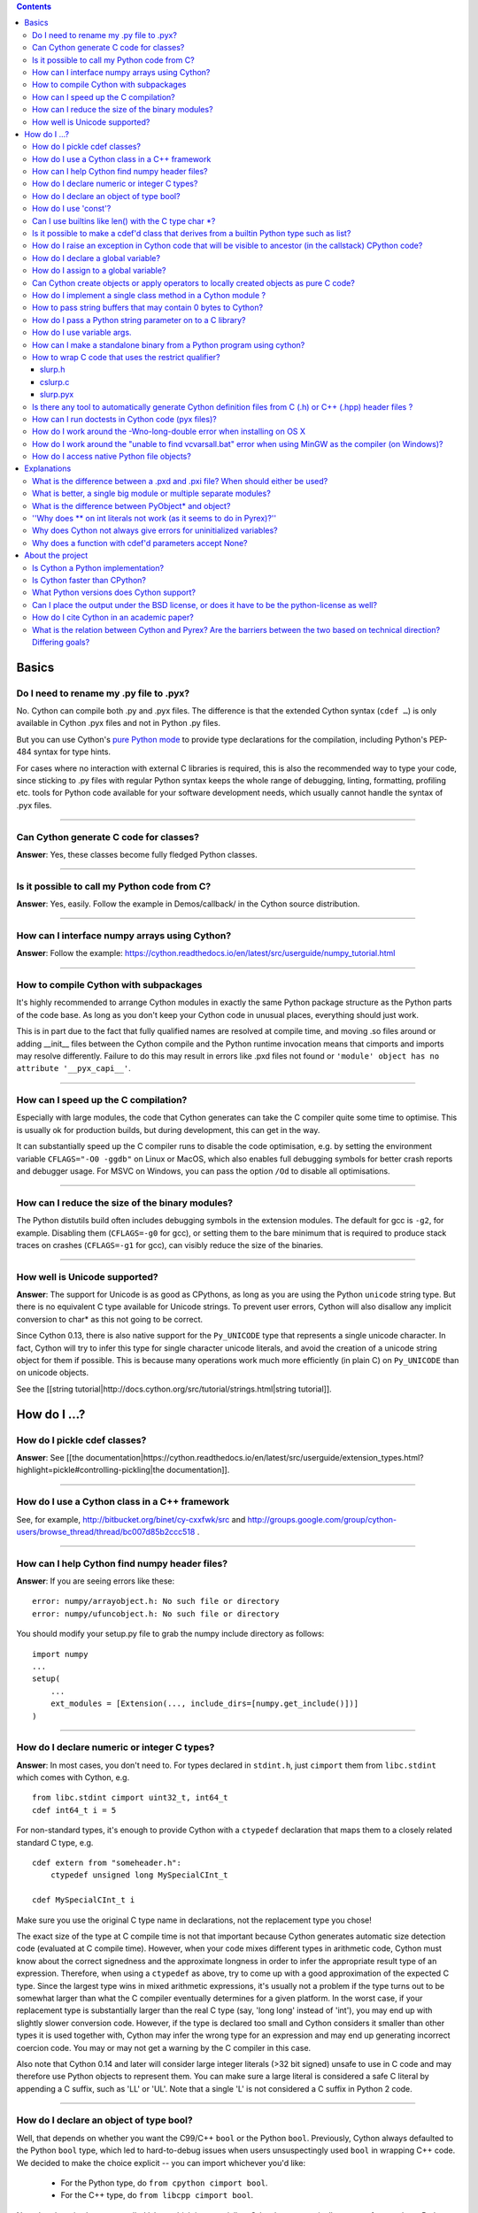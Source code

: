 .. contents::

Basics
======

Do I need to rename my .py file to .pyx?
^^^^^^^^^^^^^^^^^^^^^^^^^^^^^^^^^^^^^^^^

No. Cython can compile both .py and .pyx files. The difference is that the extended Cython syntax (``cdef …``) is only available in Cython .pyx files and not in Python .py files.

But you can use Cython's `pure Python mode <http://docs.cython.org/en/latest/src/tutorial/pure.html>`_ to provide type declarations for the compilation, including Python's PEP-484 syntax for type hints.

For cases where no interaction with external C libraries is required, this is also the recommended way to type your code, since sticking to .py files with regular Python syntax keeps the whole range of debugging, linting, formatting, profiling etc. tools for Python code available for your software development needs, which usually cannot handle the syntax of .pyx files.

----------

Can Cython generate C code for classes?
^^^^^^^^^^^^^^^^^^^^^^^^^^^^^^^^^^^^^^^

**Answer**: Yes, these classes become fully fledged Python classes.

----------

Is it possible to call my Python code from C?
^^^^^^^^^^^^^^^^^^^^^^^^^^^^^^^^^^^^^^^^^^^^^

**Answer**:  Yes, easily. Follow the example in Demos/callback/ in the Cython source distribution.

----------

How can I interface numpy arrays using Cython?
^^^^^^^^^^^^^^^^^^^^^^^^^^^^^^^^^^^^^^^^^^^^^^

**Answer**: Follow the example: https://cython.readthedocs.io/en/latest/src/userguide/numpy_tutorial.html

----------

How to compile Cython with subpackages
^^^^^^^^^^^^^^^^^^^^^^^^^^^^^^^^^^^^^^

It's highly recommended to arrange Cython modules in exactly the same Python package structure as the Python parts of the code base. As long as you don't keep your Cython code in unusual places, everything should just work.

This is in part due to the fact that fully qualified names are resolved at compile time, and moving .so files around or adding __init__ files between the Cython compile and the Python runtime invocation means that cimports and imports may resolve differently. Failure to do this may result in errors like .pxd files not found or ``'module' object has no attribute '__pyx_capi__'``.

----------

How can I speed up the C compilation?
^^^^^^^^^^^^^^^^^^^^^^^^^^^^^^^^^^^^^

Especially with large modules, the code that Cython generates can take the C compiler quite some time to optimise. This is usually ok for production builds, but during development, this can get in the way.

It can substantially speed up the C compiler runs to disable the code optimisation, e.g. by setting the environment variable ``CFLAGS="-O0 -ggdb"`` on Linux or MacOS, which also enables full debugging symbols for better crash reports and debugger usage.  For MSVC on Windows, you can pass the option ``/Od`` to disable all optimisations.

----------

How can I reduce the size of the binary modules?
^^^^^^^^^^^^^^^^^^^^^^^^^^^^^^^^^^^^^^^^^^^^^^^^

The Python distutils build often includes debugging symbols in the extension modules.  The default for gcc is ``-g2``, for example. Disabling them (``CFLAGS=-g0`` for gcc), or setting them to the bare minimum that is required to produce stack traces on crashes (``CFLAGS=-g1`` for gcc), can visibly reduce the size of the binaries.

----------

How well is Unicode supported?
^^^^^^^^^^^^^^^^^^^^^^^^^^^^^^

**Answer**: The support for Unicode is as good as CPythons, as long as you are using the Python ``unicode`` string type. But there is no equivalent C type available for Unicode strings. To prevent user errors, Cython will also disallow any implicit conversion to char* as this not going to be correct.

Since Cython 0.13, there is also native support for the ``Py_UNICODE`` type that represents a single unicode character. In fact, Cython will try to infer this type for single character unicode literals, and avoid the creation of a unicode string object for them if possible. This is because many operations work much more efficiently (in plain C) on ``Py_UNICODE`` than on unicode objects.

See the [[string tutorial|http://docs.cython.org/src/tutorial/strings.html|string tutorial]].


How do I ...?
=============

How do I pickle cdef classes?
^^^^^^^^^^^^^^^^^^^^^^^^^^^^^

**Answer**: See [[the documentation|https://cython.readthedocs.io/en/latest/src/userguide/extension_types.html?highlight=pickle#controlling-pickling|the documentation]].

----------

How do I use a Cython class in a C++ framework
^^^^^^^^^^^^^^^^^^^^^^^^^^^^^^^^^^^^^^^^^^^^^^

See, for example, http://bitbucket.org/binet/cy-cxxfwk/src and http://groups.google.com/group/cython-users/browse_thread/thread/bc007d85b2ccc518 .

----------

How can I help Cython find numpy header files?
^^^^^^^^^^^^^^^^^^^^^^^^^^^^^^^^^^^^^^^^^^^^^^

**Answer**: If you are seeing errors like these:

::

     error: numpy/arrayobject.h: No such file or directory
     error: numpy/ufuncobject.h: No such file or directory

You should modify your setup.py file to grab the numpy include directory as follows:

::

    import numpy
    ...
    setup(
        ...
        ext_modules = [Extension(..., include_dirs=[numpy.get_include()])]
    )

----------

How do I declare numeric or integer C types?
^^^^^^^^^^^^^^^^^^^^^^^^^^^^^^^^^^^^^^^^^^^^

**Answer**: In most cases, you don't need to. For types declared in ``stdint.h``, just ``cimport`` them from ``libc.stdint`` which comes with Cython, e.g.

::

    from libc.stdint cimport uint32_t, int64_t
    cdef int64_t i = 5

For non-standard types, it's enough to provide Cython with a ``ctypedef`` declaration that maps them to a closely related standard C type, e.g.

::

    cdef extern from "someheader.h":
        ctypedef unsigned long MySpecialCInt_t

    cdef MySpecialCInt_t i

Make sure you use the original C type name in declarations, not the replacement type you chose!

The exact size of the type at C compile time is not that important because Cython generates automatic size detection code (evaluated at C compile time). However, when your code mixes different types in arithmetic code, Cython must know about the correct signedness and the approximate longness in order to infer the appropriate result type of an expression. Therefore, when using a ``ctypedef`` as above, try to come up with a good approximation of the expected C type. Since the largest type wins in mixed arithmetic expressions, it's usually not a problem if the type turns out to be somewhat larger than what the C compiler eventually determines for a given platform. In the worst case, if your replacement type is substantially larger than the real C type (say, 'long long' instead of 'int'), you may end up with slightly slower conversion code. However, if the type is declared too small and Cython considers it smaller than other types it is used together with, Cython may infer the wrong type for an expression and may end up generating incorrect coercion code. You may or may not get a warning by the C compiler in this case.

Also note that Cython 0.14 and later will consider large integer literals (>32 bit signed) unsafe to use in C code and may therefore use Python objects to represent them. You can make sure a large literal is considered a safe C literal by appending a C suffix, such as 'LL' or 'UL'. Note that a single 'L' is not considered a C suffix in Python 2 code.

----------

How do I declare an object of type bool?
^^^^^^^^^^^^^^^^^^^^^^^^^^^^^^^^^^^^^^^^

Well, that depends on whether you want the C99/C++ ``bool`` or the Python ``bool``. Previously, Cython always defaulted to the Python ``bool`` type, which led to hard-to-debug issues when users unsuspectingly used ``bool`` in wrapping C++ code. We decided to make the choice explicit -- you can import whichever you'd like:

 * For the Python type, do ``from cpython cimport bool``.
 * For the C++ type, do ``from libcpp cimport bool``.

Note that there is also a type called ``bint``, which is essentially a C ``int`` but automatically coerces from and to a Python bool value, i.e. ``cdef object x = <bint>some_c_integer_value`` gives either ``True`` or ``False``.

----------

How do I use 'const'?
^^^^^^^^^^^^^^^^^^^^^

**Answer**: Since Cython 0.18, you can just use it in your code and in your declarations.

Earlier versions of Cython did not support const directly and required the following hack to compile it into the C source code:

::

    cdef extern from *:
        ctypedef char* const_char_ptr "const char*"
    cdef public void foo_c(const_char_ptr s):
        print s

This textually replaces the type ``const_char_ptr`` by ``const char*`` and generates this C code:

::

    __PYX_EXTERN_C  DL_EXPORT(void) foo_c(const char* __pyx_v_s);

Note that the above declarations for the different ``const char*`` types are still provided by the ``libc.string`` standard declarations for backwards compatibility reasons. A ``cimport`` from there will do the right thing in Cython 0.18 and later.

----------

Can I use builtins like len() with the C type char *?
^^^^^^^^^^^^^^^^^^^^^^^^^^^^^^^^^^^^^^^^^^^^^^^^^^^^^

**Answer**: Yes you can. Cython 0.12.1 and later map ``len(char*)`` directly to ``strlen()``, which means that it will count the number of characters up to the first 0 byte. Similarly, ``(char*).decode(...)`` is optimised into a C-API call since 0.12, and applying it to sliced ``char*`` values will skip the length counting step.

See the [[string tutorial|http://docs.cython.org/src/tutorial/strings.html|string tutorial]].

For other Python operations on ``char*``, the generated code may be inefficient, as a temporary object may have to get created. If you notice this for your code and think that Cython can do better, please speak up on the mailing list.

----------

Is it possible to make a cdef'd class that derives from a builtin Python type such as list?
^^^^^^^^^^^^^^^^^^^^^^^^^^^^^^^^^^^^^^^^^^^^^^^^^^^^^^^^^^^^^^^^^^^^^^^^^^^^^^^^^^^^^^^^^^^

**Answer**: Yes, since Cython 0.14, you can just use the type as a base class in your cdef class declaration. Older versions of Cython required a [[work-around|FAQ/cdef_derive|work-around]] that has several drawbacks, especially for optimisations.

The only exception are the types bytes ('str' in Python 2) and tuple, which can only be subtyped by Python classes (not cdef classes). This is considered a [[bug|http://trac.cython.org/cython_trac/ticket/152|bug]]. However, you can safely subtype 'unicode' and 'list' instead.

----------

How do I raise an exception in Cython code that will be visible to ancestor (in the callstack) CPython code?
^^^^^^^^^^^^^^^^^^^^^^^^^^^^^^^^^^^^^^^^^^^^^^^^^^^^^^^^^^^^^^^^^^^^^^^^^^^^^^^^^^^^^^^^^^^^^^^^^^^^^^^^^^^^

**Answer**:

If your cdef or cpdef function or method does not declare a return type (as is normal in CPython code), then you get exceptions without any extra effort.

If your cdef or cpdef function or method declares a C-style return type, then look [[here|http://docs.cython.org/src/reference/language_basics.html#error-and-exception-handling]].

----------

How do I declare a global variable?
^^^^^^^^^^^^^^^^^^^^^^^^^^^^^^^^^^^

**Answer**:

::

    global variable

----------

How do I assign to a global variable?
^^^^^^^^^^^^^^^^^^^^^^^^^^^^^^^^^^^^^

You need to declare the variable to be global (see above) before trying to assign to it. Often this occurs when one has code like

::

    cdef int *data

    def foo(n):
        data = malloc(n * sizeof(int))

This will result in an error "Cannot convert 'int *' to Python object." This is because, as in Python, assignment declares a local variable. Instead, you must write

::

    cdef int *data

    def foo(n):
        global data
        data = malloc(n * sizeof(int))

See http://docs.python.org/tutorial/classes.html#python-scopes-and-name-spaces for more details.

----------

Can Cython create objects or apply operators to locally created objects as pure C code?
^^^^^^^^^^^^^^^^^^^^^^^^^^^^^^^^^^^^^^^^^^^^^^^^^^^^^^^^^^^^^^^^^^^^^^^^^^^^^^^^^^^^^^^

For methods like ``__init__`` and ``__getitem__`` the Python calling convention is mandatory and identical for all objects, so Cython cannot provide a major speed-up for them.

To instantiate an extension type in Cython 0.12, however, the fastest way is to actually use the normal Python idiom of calling the ``__new__()`` method of a type:

.. code:: python

    cdef class ExampleClass:
        cdef int _value
        def __init__(self):
            # calling "__new__()" will not call "__init__()" !
            raise TypeError("This class cannot be instantiated from Python")

    cdef ExampleClass _factory():
        cdef ExampleClass instance = ExampleClass.__new__(ExampleClass)
        instance._value = 1
        return instance

Note that this has similar restrictions as the normal Python code: it will not call the ``__init__()`` method (which makes it quite a bit faster). Also, while all Python class members will be initialised to None, you have to take care to initialise the C members. Either the ``__cinit__()`` method or a factory function like the one above are good places to do so.

In Cython 0.11 and older versions, you had to use the following C-ish hack in an external header file:

.. code:: C

    /* in FILE "theheader.h" */
    #define PY_NEW(T) \
         (((PyTypeObject*)(T))->tp_new( \
                 (PyTypeObject*)(T), __pyx_empty_tuple, NULL))

and then define it as a Cython function as follows:

.. code:: python

    cdef extern from "theheader.h":
        # macro call to 't->tp_new()' for fast instantiation
        cdef ExampleClass NEW_EXAMPLE_CLASS "PY_NEW" (object t)

    cdef ExampleClass _factory():
        cdef ExampleClass instance = NEW_EXAMPLE_CLASS(ExampleClass)
        instance._value = 1
        return instance

How do I implement a single class method in a Cython module ?
^^^^^^^^^^^^^^^^^^^^^^^^^^^^^^^^^^^^^^^^^^^^^^^^^^^^^^^^^^^^^

**Answer**: Cython-defined methods don't bind by default, regardless from where they are referenced. Because of this the following does not work:

::

    #!python
    import cython_module

    class A(object):
        method = cython_module.optimized_method

``method`` is unbound and trying to call it will result in an error:

::

    #!python
    >>> a = A()
    >>> a.method()
    exceptions.TypeError: optimized_method() takes exactly one argument (0 given)

You have can explicitly create a bound method, either in Python:

::

    #!python
    import types
    import cython_module

    class A(object):
        pass

    A.method = types.MethodType(cython_module.optimized_method, None, A)

or by using the ``cython.binding`` directive to make the method bind automatically, e.g.

::

    cimport cython
    @cython.binding(True)
    def optimized_method(self, ...):
        ...

----------

How to pass string buffers that may contain 0 bytes to Cython?
^^^^^^^^^^^^^^^^^^^^^^^^^^^^^^^^^^^^^^^^^^^^^^^^^^^^^^^^^^^^^^

See the [[string tutorial|http://docs.cython.org/src/tutorial/strings.html|string tutorial]].

You need to use either a Python byte string object or a char*/length pair of variables.

The normal way to convert a char* to a Python byte string is as follows:

.. code:: python

    #!python
    cdef char* s = "a normal C byte string"
    cdef bytes a_python_byte_string = s

However, this will not work for C strings that contain 0 bytes, as a 0 byte is the normal C way of terminating a string. So the above method will cut the string at the first 0 byte. To handle this case correctly, you have to specify the total length of the string that you want to convert:

.. code:: python

    cdef char* s = "an unusual \0 containing C byte string"
    a_python_byte_string = s[:21]    #  take the first 21 bytes of the string, including the \0 byte

Note that this will not handle the case that the specified slice length is longer than the actual C string. This code will crash if the allocated memory area of the ``char*`` is shorter.

Since Cython 0.12, there is also support for decoding a C string slice efficiently into a Python unicode string. Just do this:

.. code:: python

    # -*- coding: ISO8859-15
    cdef char* s = "a UTF-8 encoded C string with fünny chäräctörs"
    cdef Py_ssize_t byte_length = 46

    a_python_unicode_string = s[:byte_length].decode('ISO8859-15')

----------

How do I pass a Python string parameter on to a C library?
^^^^^^^^^^^^^^^^^^^^^^^^^^^^^^^^^^^^^^^^^^^^^^^^^^^^^^^^^^

See the [[string tutorial|http://docs.cython.org/src/tutorial/strings.html|string tutorial]].

**Answer**: It depends on the semantics of the string. Imagine you have this C function:

::

    cdef extern from "something.h":
        cdef int c_handle_data(char* data, int length)

For __binary data__, you can simply require byte strings at the API level, so that this will work:

::

    def work_with_binary_data(bytes binary_data):
        c_handle_data(binary_data, len(binary_data))

It will raise an error (with a message that may or may not be appropriate for your use case) if users pass other things than a byte string.

For __textual data__, however, you must handle Unicode data input. What you do with it depends on what your C function accepts. For example, if it requires UTF-8 encoded byte sequences, this might work:

::

    def work_with_text_data(text):
        if not isinstance(text, unicode):
            raise ValueError("requires text input, got %s" % type(text))
        utf8_data = text.encode('UTF-8')
        c_handle_data( utf8_data, len(utf8_data) )

Note that this also accepts subtypes of the Python unicode type. Typing the "text" parameter as "unicode" will not cover this case.

The above is the right thing to do in Py3. However, some (not all, just some) module APIs may become more user friendly in Python 2.x if you additionally allow well defined byte strings. For example, it may make sense to allow plain ASCII strings in some cases, as they are often used for textual data in Python 2.x programs. This could be done as follows:

::

    from python_version cimport PY_MAJOR_VERSION

    def work_with_text_data(text):
        if isinstance(text, unicode): # most common case first
            utf8_data = text.encode('UTF-8')
        elif (PY_MAJOR_VERSION < 3) and isinstance(text, str):
            text.decode('ASCII') # trial decoding, or however you want to check for plain ASCII data
            utf8_data = text
        else:
            raise ValueError("requires text input, got %s" % type(text))
        c_handle_data(utf8_data, len(utf8_data))

----------

How do I use variable args.
^^^^^^^^^^^^^^^^^^^^^^^^^^^

It can't be done cleanly yet, but the code below works:

::

    cdef extern from "stdarg.h":
        ctypedef struct va_list:
            pass
        ctypedef struct fake_type:
            pass
        void va_start(va_list, void* arg)
        void* va_arg(va_list, fake_type)
        void va_end(va_list)
        fake_type int_type "int"

    cdef int foo(int n, ...):
        print "starting"
        cdef va_list args
        va_start(args, <void*>n)
        while n != 0:
            print n
            n = <int>va_arg(args, int_type)
        va_end(args)
        print "done"

    def call_foo():
        foo(1, 2, 3, 0)
        foo(1, 2, 0)

----------

How can I make a standalone binary from a Python program using cython?
^^^^^^^^^^^^^^^^^^^^^^^^^^^^^^^^^^^^^^^^^^^^^^^^^^^^^^^^^^^^^^^^^^^^^^

You probably want a recipe something like this:

::

    PYVERSION=2.7
    foobar: foobar.py
        cython --embed foobar.py -o foobar.c
        $(CC) -I /usr/include/python$(PYVERSION) foobar.c -lpython$(PYVERSION) -o foobar

The magic is the --embed option, which embeds a copy of the Python interpreter main in the generated C.  You'll want to change 'foobar' to reflect the name of your script, of course, and PYVERSION as appropriate.

----------

How to wrap C code that uses the restrict qualifier?
^^^^^^^^^^^^^^^^^^^^^^^^^^^^^^^^^^^^^^^^^^^^^^^^^^^^

**Answer**: There currently is no way of doing this directly into C code. Cython does not understand the restrict qualifier. However you can wrap your way around it.

See the following example code:

slurp.h
-------

::

    #include <sys/types.h>
    #include <stdio.h>
    #include <stdlib.h>
    #include <regex.h>
    #include <Python.h>

    int th_match(char *, char *);

cslurp.c
--------

::

    #include "slurp.h"

    int th_match(char *string, char *pattern) {
      int status;
      regex_t re;
      if(regcomp(&re, pattern, REG_EXTENDED|REG_NOSUB) != 0) { return 0; }
      status = regexec(&re, string, (size_t)0, NULL, 0);
      regfree(&re);
      if(status != 0)
        return 0;
      return 1;
    }

slurp.pyx
---------

::

    cdef extern from "slurp.h":
        int th_match(char *st, char *pt)

    class Slurp:
        '''
        This is a simple, but optimized PEG (Parser Expression Group) parser.
        It will parse through anything you hand it provided what you hand it
        has a readline() method.

        Example:
            import sys
            from thci.ext import slurp
            o = slurp.Slurp()
            o.register_trigger('^root:.*:.*:.*:.*$', sys.stdout.write)
            o.process(open('/etc/passwd', 'r'))
        '''

        def __init__(self):
            ''' __init__(self) '''
            self.map = {}
            self.idx = 0

        def register_trigger(self, patt=None, cback=None, args=None):
            ''' register_trigger(self, patt=None, cback=None, args=None) '''
            if patt == None or cback == None:
                return False
            if args == None: args = False
            self.map[self.idx] = (patt, cback, args)
            self.idx += 0
            return True

        def process(self, fp=None):
            ''' process(self, fp=None) '''
            if fp == None:
                return False
            while True:
                buf = fp.readline()
                if not buf: break
                for patt, cback, args in self.map.values():
                    if th_match(buf, patt) == True:
                        if args == False:
                            cback(buf.strip())
                        else:
                            cback(buf.strip(), args)

This avoids the problems using the restrict qualifiers (Such as are needed with the functions declared in regex.h on FreeBSD [at least 7.X]) by
allowing the C compiler to handle things going from C to C, Cython's support for this even using the "const trick" doesn't seem to behave properly
(at least as of 0.12). the following commands will generate your compiled module from the above source:

::

    cython -o slurp.c slurp.pyx
    cc -shared -I/usr/include -I./ -I/usr/local/include/python2.5 -L/usr/local/lib -lpthread -lpython2.5 cslurp.c slurp.c -o slurp.so

It is also possible to use distutils by adding the file cslurp.c (or your files name) to the list of files to be compiled for the extension.

----------

Is there any tool to automatically generate Cython definition files from C (.h) or C++ (.hpp) header files ?
^^^^^^^^^^^^^^^^^^^^^^^^^^^^^^^^^^^^^^^^^^^^^^^^^^^^^^^^^^^^^^^^^^^^^^^^^^^^^^^^^^^^^^^^^^^^^^^^^^^^^^^^^^^^

See the main article [[here|AutoPxd|here]].

----------

How can I run doctests in Cython code (pyx files)?
^^^^^^^^^^^^^^^^^^^^^^^^^^^^^^^^^^^^^^^^^^^^^^^^^^

**Answer**:

Recent versions of Cython generate a ``__test__`` dictionary in the module that contains all docstrings of Python visible functions and classes that look like doctests (i.e. that contain ``>>>``). The doctest module will properly pick this up and run the doctests.

Older Cython versions suffer from a problem with doctest because it uses ``inspect.is_function`` to check
whether something is a function, which fails for Cython functions (which
instead answer to ``inspect.is_builtin``).

This module (let's call it "cydoctest") offers a Cython-compatible workaround.

::

    #!python
    """
    Cython-compatible wrapper for doctest.testmod().

    Usage example, assuming a Cython module mymod.pyx is compiled.
    This is run from the command line, passing a command to Python:
    python -c "import cydoctest, mymod; cydoctest.testmod(mymod)"

    (This still won't let a Cython module run its own doctests
    when called with "python mymod.py", but it's pretty close.
    Further options can be passed to testmod() as desired, e.g.
    verbose=True.)
    """

    import doctest
    import inspect

    def _from_module(module, object):
        """
        Return true if the given object is defined in the given module.
        """
        if module is None:
            return True
        elif inspect.getmodule(object) is not None:
            return module is inspect.getmodule(object)
        elif inspect.isfunction(object):
            return module.__dict__ is object.func_globals
        elif inspect.isclass(object):
            return module.__name__ == object.__module__
        elif hasattr(object, '__module__'):
            return module.__name__ == object.__module__
        elif isinstance(object, property):
            return True # [XX] no way not be sure.
        else:
            raise ValueError("object must be a class or function")

    def fix_module_doctest(module):
        """
        Extract docstrings from cython functions, that would be skipped by doctest
        otherwise.
        """
        module.__test__ = {}
        for name in dir(module):
           value = getattr(module, name)
           if inspect.isbuiltin(value) and isinstance(value.__doc__, str) and _from_module(module, value):
               module.__test__[name] = value.__doc__

    def testmod(m=None, *args, **kwargs):
        """
        Fix a Cython module's doctests, then call doctest.testmod()

        All other arguments are passed directly to doctest.testmod().
        """
        fix_module_doctest(m)
        doctest.testmod(m, *args, **kwargs)

----------

How do I work around the -Wno-long-double error when installing on OS X
^^^^^^^^^^^^^^^^^^^^^^^^^^^^^^^^^^^^^^^^^^^^^^^^^^^^^^^^^^^^^^^^^^^^^^^

**Answer**:

This is a known issue in OS X with some Python installs. It has nothing to do with Cython, and you will run
on the same trouble **every** time you want to build an C extension
module.

This is the most sane (if not the only) way to fix it:

1) Enter Python prompt, and type this:

::

    >>> from distutils import sysconfig
    >>> sysconfig.get_makefile_filename()

That should output the full path of a 'Makefile'... Open that file
with any text editor and remove  all occurrences of '-Wno-long-double'
flag.

----------

How do I work around the "unable to find vcvarsall.bat" error when using MinGW as the compiler (on Windows)?
^^^^^^^^^^^^^^^^^^^^^^^^^^^^^^^^^^^^^^^^^^^^^^^^^^^^^^^^^^^^^^^^^^^^^^^^^^^^^^^^^^^^^^^^^^^^^^^^^^^^^^^^^^^^

**Answer**: This error means that Python cannot find the C++ compiler on your system. Normally, this is managed by distutils, but it may happen that it's not yet up-to-date.

For example, you may be using this in setup.py:

```
from distutils.core import setup
from distutils.extension import Extension
```

Instead, you can try to load setuptools, which will monkey-patch distutils to find vcvarsall.bat:

```
try:
    from setuptools import setup
    from setuptools import Extension
except ImportError:
    from distutils.core import setup
    from distutils.extension import Extension
```

In IPython, you can just import setuptools, like this:

```
# First cell:
    import setuptools
    %load_ext Cython

# Second cell:
    %%cython -a
    import cython
    cimport cython

    cdef int alpha = 255
    print alpha
```

If this is unsuccessful, try the following workarounds.

If no python libraries are imported, define the compiler by adding the following statement:
```
--compiler=mingw32
```

Therefore, the line should read:
```
python pyprog.py build_ext --compiler=mingw32 --inplace
```
This, however, does not solve the issue when using the pyximport method (see the tutorial).
Alternatively, the following patch can be applied.

**NOTE: This is untested.**

Open the file pyximport/pyxbuild.py and add the four lines marked with "+" at the appropriate place.
```diff
diff -r 7fbe931e5ab7 pyximport/pyxbuild.py
--- a/pyximport/pyxbuild.py Wed Sep 16 15:50:00 2009 +0200
+++ b/pyximport/pyxbuild.py Fri Sep 18 12:39:51 2009 -0300
@@ -55,6 +55,11 @@
build = dist.get_command_obj('build')
build.build_base = pyxbuild_dir

+ config_files = dist.find_config_files()
+ try: config_files.remove('setup.cfg')
+ except ValueError: pass
+ dist.parse_config_files(config_files)
+
try:
ok = dist.parse_command_line()
except DistutilsArgError:
```

Finally, if this does not work, create a file called "pydistutils.cfg" in notepad and give it
the contents:
```ini
[build_ext]
compiler=mingw32
```
Save this to the home directory, which can be found by typing at the command
prompt:
```python
import os
os.path.expanduser('~')
```

----------

How do I access native Python file objects?
^^^^^^^^^^^^^^^^^^^^^^^^^^^^^^^^^^^^^^^^^^^

**Answer**:  See this small example of how to access Python file objects:

::

    #!python
    # Idiom for accessing Python files.
    # First, declare the Python macro to access files:
    cdef extern from "Python.h":
        ctypedef struct FILE
        FILE* PyFile_AsFile(object)
        void  fprintf(FILE* f, char* s, char* s)
    # Next, enter the builtin file class into the namespace:
    cdef extern from "fileobject.h":
        ctypedef class __builtin__.file [object PyFileObject]:
            pass
    # Now declare the C function that requires a file:
    cdef void c_printSomething(FILE* outFile, char* str):
        fprintf(outFile, "%s", str)
    # Now create a class or some other definition that uses the function:
    ctypedef class ExampleUsingFile:
        def printSomething(self, file outFile, char* str):
            c_printSomething(PyFile_AsFile(outFile), str)

with simple test:

::

    #!python
    import sys
    import file_example
    x = file_example.ExampleUsingFile()
    x.printSomething(sys.stdout, "hello world!\n")

**Note**: This does no longer work in Python 3, where file objects have no representation at the C-API level.


Explanations
============

What is the difference between a .pxd and .pxi file? When should either be used?
^^^^^^^^^^^^^^^^^^^^^^^^^^^^^^^^^^^^^^^^^^^^^^^^^^^^^^^^^^^^^^^^^^^^^^^^^^^^^^^^

SHORT **Answer**:  You should always use .pxd files for declarations and .pxi files only for code that you want to include.

MEDIUM **Answer**:  A .pxd files are lists of declarations, .pxi files are textually included, and their use for declarations is a historical artifact of the way common declarations were shared before .pxd files existed.

LONG **Answer**:  A .pxd file is a declaration file, and is used to declare classes, methods, etc. in a C extension module, (typically as implemented in a .pyx file of the same name). It can contain declarations only, i.e. no executable statements. One can ``cimport`` things from .pxd files just as one would import things in Python. Two separate modules cimporting from the same .pxd file will receive identical objects.

A .pxi file is an include file and is textually included (similar to the C ``#include`` directive) and may contain any valid Cython code at the given point in the program. It may contain implementations (e.g. common cdef inline functions) which will be copied into both files. For example, this means that if I have a class A declared in a.pxi, and both b.pyx and c.pyx do ``include a.pxi`` then I will have two distinct classes b.A and c.A. Interfaces to C libraries (including the Python/C API) have usually been declared in .pxi files (as they are not associated to a specific module). It is also re-parsed at every invocation.

Now that "cimport *" can be used, there is no reason to use .pxi files for external declarations.

----------

What is better, a single big module or multiple separate modules?
^^^^^^^^^^^^^^^^^^^^^^^^^^^^^^^^^^^^^^^^^^^^^^^^^^^^^^^^^^^^^^^^^

In short, one big module is clumsy to handle but allows broader optimisations by the C compiler.

The compile time might actually decrease for multiple modules since the build can be parallelised. The "build_ext" command in distutils has a "-j" option since Py3.5. Also, smaller modules are usually faster to compile by the C compiler, because some optimisations may involve non-linear overhead.

The distribution size, and the size per module, will probably increase when splitting a module because there are some things that Cython has to copy into each module. There is a [[feature request|https://github.com/cython/cython/issues/2356]] that would mitigate this.

C calls between modules are slightly slower than C calls inside of a module, simply because the C compiler cannot optimise and/or inline them. You will have to use shared .pxd declarations for them, which will then call through a function pointer. If modules use a functional split, however, this should not hurt too much. It might still be a good idea to create a shared .pxd file (or .pxi) with inline functions for performance critical code that is used in multiple modules.

When splitting an existing module, you will also have to deal with the API changes. Leaving some legacy imports here and there, or turning a module into a package that merges the module namespaces back together via imports, might prevent code breakage for users of your original module when you move names around and redistribute them across multiple modules.

----------

What is the difference between PyObject* and object?
^^^^^^^^^^^^^^^^^^^^^^^^^^^^^^^^^^^^^^^^^^^^^^^^^^^^

**Answer**:  A variable of type ``PyObject*`` is a simple C pointer, just like ``void*``. It is not reference counted, which is sometimes referred to as a borrowed reference. An ``object`` variable is an owned reference to a Python object. You can convert one into the other by casting:

::

    from cpython.ref cimport PyObject

    py_object = [1,2,3]

    cdef PyObject* ptr = <PyObject*>py_object

    cdef object l = <object>ptr    # this increases the reference count to the list

Note that the lifetime of the object is only bound to its owned references, not to any C pointers that happen to point to it. This means that ``ptr`` in the example above becomes invalid as soon as the last reference to the object dies:

::

    py_object = [1,2,3]
    cdef PyObject* ptr = <PyObject*>py_object
    py_object = None   # last reference to list dies here

    # ptr now points to a dead object
    print(<object>ptr)   # expect a crash here!

Pointers are commonly used when passing objects through C callbacks, e.g.

::

    cdef int call_it_from_c(void* py_function, void* args):
        py_args = <tuple>args if args is not NULL else ()
        return (<object>py_function)(*py_args)

    def py_func(a,b,c):
        print(a,b,c)
        return -1

    args = [1,2,3]

    call_it_from_c(<PyObject*>py_func, <PyObject*>args)

Once again, care must be taken to keep the objects alive as long as any pointers to them are still in use.

----------

''Why does ** on int literals not work (as it seems to do in Pyrex)?''
^^^^^^^^^^^^^^^^^^^^^^^^^^^^^^^^^^^^^^^^^^^^^^^^^^^^^^^^^^^^^^^^^^^^^^

It works as expected in recent versions of Cython.

In older versions, it was considered that the fact that a binary operation on two integer types returned a float was counter-intuitive (both compared to every other kind of binary op in C, and the "expected" behavior from python). We discovered it because it was causing errors (e.g. in functions that were expecting an integer value but getting a float) and after much discussion decided that disabling this behavior was better than letting it go. Also a**b will (silently) overflow as an int/be inexact as a double except for very small values of b. If one *wants* the old behavior, one can always do, e.g, 13.0**5, where it is much clearer what's going on. One would have to do <int>(13**5) in pyrex anyway, which looks kind of strange.

----------

Why does Cython not always give errors for uninitialized variables?
^^^^^^^^^^^^^^^^^^^^^^^^^^^^^^^^^^^^^^^^^^^^^^^^^^^^^^^^^^^^^^^^^^^

**Answer**: Cython does some static checks for variable initialization before use during  compile time, but these are very basic, as Cython has no definite knowledge  what paths of code will be taken at runtime:

Consider the following

.. code:: python

    def testUnboundedLocal1():
       if False:
          c = 1
       print c
    def testUnboundedLocal2():
       print c

With CPython, both functions lead to the following exception:

::

    NameError: global name 'c' is not defined

With Cython, the first variant prints "None", the second variant leads to a  compile time error. Both behaviours differ from CPython's.

This is considered a BUG and will change in the future.

----------

Why does a function with cdef'd parameters accept None?
^^^^^^^^^^^^^^^^^^^^^^^^^^^^^^^^^^^^^^^^^^^^^^^^^^^^^^^

**Answer**: It is a fairly common idiom in Python to use ``None`` as a way to mean "no value" or "invalid". This doesn't play well with C, as ``None`` is not compatible with any C type. To accommodate for this, the default behavior is for functions with cdefed parameters to also accept None. This behavior was inherited from Pyrex, and while it has been proposed that it be changed, it will likely stay (at least for a while) for backwards capability.

You have four choices for how to handle ``None`` in your code:

1. In Cython 3.x, use Python type annotations instead of Cython syntax. Python type annotations distinguish between ``func(x: MyType)`` and ``func(x: Optional[MyType])``, where the first **disallows** ``None`` and the second explicitly allows it.  ``func(x: MyType = None)`` allows it as well because it is explicitly required by the provided default value.

2. If you want to consider ``None`` invalid input, then you need to write code that checks for it, and raised an appropriate exception.

3. If you want Cython to raise an exception if ``None`` is passed in for an extension type parameter, you can use the ``not None`` declaration:

   ::

       def foo(MyClass val not None): <...>

   which is a short-hand for

   ::

       def foo(MyClass val):
           if val is None: raise <...>
           <...>

4. You can also put ``#cython: nonecheck=True`` at the top of your file and all access will be checked for None, but it
   will slow things down, as it is adding a check on every access, rather that once on function call.


About the project
=================

Is Cython a Python implementation?
^^^^^^^^^^^^^^^^^^^^^^^^^^^^^^^^^^

Not officially, no. However, it compiles almost all existing Python code, which gets it pretty close to a real Python implementation. The result depends on the CPython runtime, though, which we consider a major compatibility advantage. In any case, it is an official goal for Cython to compile regular Python code and run (most of) the normal Python test suite - obviously faster than CPython. ;-)

----------

Is Cython faster than CPython?
^^^^^^^^^^^^^^^^^^^^^^^^^^^^^^

For most things, yes. For example, a Cython compiled pybench runs more than 30% faster in total, while being 60-90% faster on control structures like ``if-elif-else`` and ``for``-loops. We regularly run the tests from the CPython benchmark suite (which includes Django templates, 2to3, computational benchmarks and other applications) and most of them work out-of-the-box without modifications or static typing, with a performance increase of 20-60%.

However the main advantage of Cython is that it scales very well to even greater performance requirements. For code that operates heavily on common builtin types (lists, dicts, strings), Cython can often speed up processing loops by factors. For numerical code, speed-ups of 100-1000 times compared to CPython are not unusual, and are achieved by simply adding static type declarations to performance critical parts of the code, thus trading Python's dynamic typing for speed. As this can be done at any granularity in the code, Cython makes it easy to write simple Python code that is fast enough, and just tune the critical 5% of your code into maximum performance by using static C types in just the right places.

----------

What Python versions does Cython support?
^^^^^^^^^^^^^^^^^^^^^^^^^^^^^^^^^^^^^^^^^

Version 0.20 of the Cython compiler runs in all Python versions from 2.4 to 3.4 inclusive (excluding 3.0). From Cython 0.21 on, support for CPython 2.4, 2.5 and 3.1 has been dropped, so that the supported versions become 2.6, 2.7, 3.2 and later. Cython 3.0 removes support for Python 2.6 and requires either Python 2.7 or Python 3.4+. Python 2.x support is scheduled for removal in Cython 3.1, which will probably require Python 3.6 or later at the time of its release.

The C code generated by Cython is portable and builds in all supported Python versions. All supported CPython release series are tested regularly. New CPython versions are usually supported before they are released.

The source code that Cython compiles can use both Python 2 and Python 3 syntax, defaulting to Python 2 syntax in Cython 0.x and Python 3 syntax in Cython 3.x and later. When compiling Cython modules (.pyx files) in Python 2 mode, most Python 3 syntax features are available by default if they do not interfere with Python 2 syntax (as in Python 2.7), but the general language semantics are defined as in Python 2. When compiling Python modules (.py files), the special Cython syntax (such as the ``cdef`` keyword) is not available. For both input types, the language level can be set to Python 3 by either passing the "-3" option to the compiler, or by putting

::

    # cython: language_level=3

at the top of the module file (within the first comment and before any code or empty lines). With Cython 3.x, compiling Python 2 code requires the option "-2" or the directive ``language_level=2``. The most visible difference is that unprefixed strings are unicode strings under Python 3 semantics, but this also makes ``print()`` a function, keeps loop variables in list comprehensions from leaking into the outer scope, etc. To get Python 3 syntax features without enforcing unicode literals, set ``language_level=3str`` or use the option ``--3str``.

----------

Can I place the output under the BSD license, or does it have to be the python-license as well?
^^^^^^^^^^^^^^^^^^^^^^^^^^^^^^^^^^^^^^^^^^^^^^^^^^^^^^^^^^^^^^^^^^^^^^^^^^^^^^^^^^^^^^^^^^^^^^^

**Answer**: You can use the output of Pyrex/Cython however you like (and license it how you like - be it BSD, public domain, GPL, all rights reserved, whatever).

More details: The Python License is different from the GPL used for GCC, for example. GCC requires a special exception clause for its output as it is *linked* against the library part of GCC, i.e. against GPL software, which triggers the GPL restrictions.

Pyrex doesn't do anything similar, and linking against Python is not restricted by the Python License, so the output belongs to the User, no other rights or restrictions involved.

Also, all of the copyright holders of Pyrex/Cython stated in mailing list that people are allowed to use the output of Pyrex/Cython however they would like.

----------

How do I cite Cython in an academic paper?
^^^^^^^^^^^^^^^^^^^^^^^^^^^^^^^^^^^^^^^^^^

If you mention Cython, the simplest way to reference us is to add the URL to our website in a footnote. You may also choose to reference our software project
in a more formal way, such as

::

    R. Bradshaw, S. Behnel, D. S. Seljebotn, G. Ewing, et al., The Cython compiler, http://cython.org.

(the list of author names were taken from setup.py)

For a yet more formal citation, there is a [[journal paper|https://www.computer.org/csdl/magazine/cs/2011/02/mcs2011020031/13rRUx0Pqtw|journal paper]] on Cython.
If you wish to cite it, here's the Bibtex:

::

    @ARTICLE{ behnel2010cython,
        author={Behnel, S. and Bradshaw, R. and Citro, C. and Dalcin, L. and Seljebotn, D.S. and Smith, K.},
        journal={Computing in Science Engineering},
        title={Cython: The Best of Both Worlds},
        year={2011},
        month=march-april ,
        volume={13},
        number={2},
        pages={31 -39},
        keywords={Cython language;Fortran code;Python language extension;numerical loops;programming language;C language;numerical analysis;},
        doi={10.1109/MCSE.2010.118},
        ISSN={1521-9615},
    }

----------

What is the relation between Cython and Pyrex? Are the barriers between the two based on technical direction? Differing goals?
^^^^^^^^^^^^^^^^^^^^^^^^^^^^^^^^^^^^^^^^^^^^^^^^^^^^^^^^^^^^^^^^^^^^^^^^^^^^^^^^^^^^^^^^^^^^^^^^^^^^^^^^^^^^^^^^^^^^^^^^^^^^^^

Somewhat. Cython is much more open to extensions than Pyrex. Greg usually said that he was still "designing" Pyrex as a language, so he would sometimes reject patches for design reasons that solve practical problems in a practical way, and that therefore find (or found) their way into Cython. Eventually, these features might still make it into Pyrex in one way or another, but that usually means that Greg refactors or rewrites them his own way, which implies that he first has to find the time to do so.

Cython can afford to be more agile and advanced even though doing so means that Cython will not always align with future Pyrex versions.  However, both Greg Ewing and the Cython developers make reasonable effort to maintain compatibility.

Today, Cython is an advanced version of Pyrex that has several additions already integrated that never made it into mainline Pyrex, including:

1. Conditional expressions (``a if blah else b``)
2. List/set/dict comprehensions
3. Optimized looping (``for x in blah:`` is much faster in Cython)
4. Compatibility with Python 3 (as well as Python 2.4 or later) without regenerating the C code
5. Support for the new buffer protocol ([[PEP 3118|http://www.python.org/dev/peps/pep-3118/|PEP 3118]]), featuring efficient access to data structures in [[NumPy|http://numpy.scipy.org/|NumPy]] or [[PIL|http://www.pythonware.com/products/pil/|PIL]]

The intention is to make it for the most part a drop-in replacement for existing Pyrex code, though some changes to that existing code may have to be made. The immediate speed-up is generally worth the switch.

To you as a user this means that if you use Cython today, you can write your code a lot cleaner and simpler now as you can rely on Cython to optimise it for you in a lot of ways that you do not have to care about. But if you use Cython specific syntax features (i.e. syntax elements that are not described in the documentation of Pyrex or Python), you may have to do minor syntactic code changes in the near or far future if you want to go back to a future Pyrex version. In general, however, both Pyrex and Cython try to adhere to the existing Python syntax as close as possible, so these cases should be rare.

In early versions, Cython used to follow a 4-digit versioning scheme that kept the corresponding Pyrex version in the first three digits.  As most of the development in Cython is now completely independent from  what is going on with Pyrex, we have broken with this scheme. Cython versions are now unrelated to Pyrex versions.
